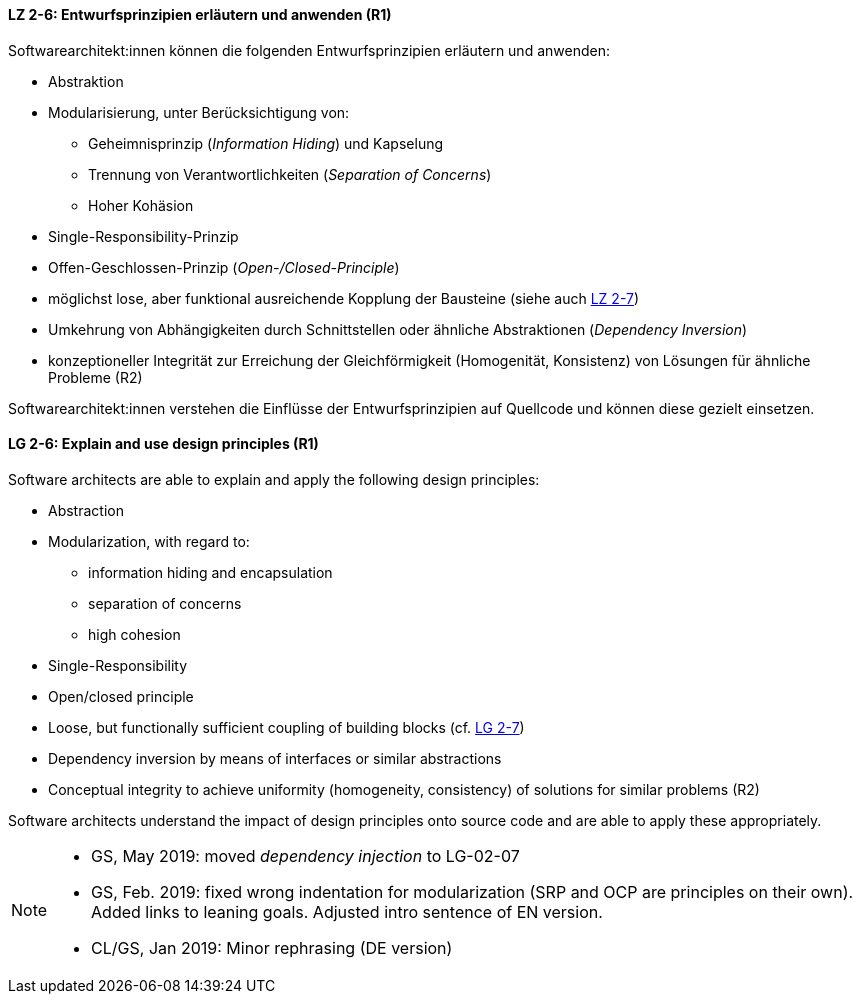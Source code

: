 // tag::DE[]

[[LZ-2-6]]
==== LZ 2-6: Entwurfsprinzipien erläutern und anwenden (R1)
Softwarearchitekt:innen können die folgenden Entwurfsprinzipien erläutern und anwenden:

* Abstraktion
* Modularisierung, unter Berücksichtigung von:
** Geheimnisprinzip (_Information Hiding_) und Kapselung
** Trennung von Verantwortlichkeiten (_Separation of Concerns_)
** Hoher Kohäsion
* Single-Responsibility-Prinzip
* Offen-Geschlossen-Prinzip (_Open-/Closed-Principle_)
* möglichst lose, aber funktional ausreichende Kopplung der Bausteine (siehe auch <<LZ-2-7,LZ 2-7>>)
* Umkehrung von Abhängigkeiten durch Schnittstellen oder ähnliche Abstraktionen (_Dependency Inversion_) 
* konzeptioneller Integrität zur Erreichung der Gleichförmigkeit (Homogenität, Konsistenz) von Lösungen für ähnliche Probleme (R2)

Softwarearchitekt:innen verstehen die Einflüsse der Entwurfsprinzipien auf Quellcode und können diese gezielt einsetzen.

// end::DE[]

// tag::EN[]

[[LG-2-6]]
==== LG 2-6: Explain and use design principles (R1)
Software architects are able to explain and apply the following design principles:

* Abstraction
* Modularization, with regard to:
** information hiding and encapsulation
** separation of concerns
** high cohesion
* Single-Responsibility
* Open/closed principle
* Loose, but functionally sufficient coupling of building blocks (cf. <<LG-2-7, LG 2-7>>)
* Dependency inversion by means of interfaces or similar abstractions
* Conceptual integrity to achieve uniformity (homogeneity, consistency) of solutions for similar problems (R2)

Software architects understand the impact of design principles onto source code and are able to apply these appropriately.


// end::EN[]

// tag::REMARK[]
[NOTE]
====
* GS, May 2019: moved _dependency injection_ to LG-02-07 
* GS, Feb. 2019: fixed wrong indentation for modularization (SRP and OCP are principles on their own).
Added links to leaning goals. Adjusted intro sentence of EN version.
* CL/GS, Jan 2019: Minor rephrasing (DE version)
====
// end::REMARK[]
